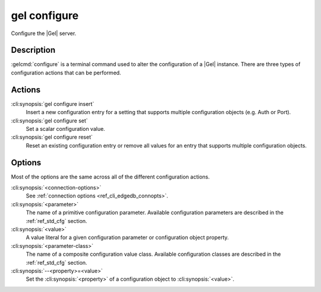 .. _ref_cli_edgedb_configure:

=============
gel configure
=============

Configure the |Gel| server.

.. cli:synopsis::

    gel configure [<connection-options>] <action> \
        [<parameter> <value>] \
        [<parameter-class> --<property>=<value> ...]

Description
===========

:gelcmd:`configure` is a terminal command used to alter the
configuration of a |Gel| instance. There are three types of
configuration actions that can be performed.

Actions
=======

:cli:synopsis:`gel configure insert`
    Insert a new configuration entry for a setting that supports
    multiple configuration objects (e.g. Auth or Port).

:cli:synopsis:`gel configure set`
    Set a scalar configuration value.

:cli:synopsis:`gel configure reset`
    Reset an existing configuration entry or remove all values for an
    entry that supports multiple configuration objects.


Options
=======

Most of the options are the same across all of the different
configuration actions.

:cli:synopsis:`<connection-options>`
    See :ref:`connection options <ref_cli_edgedb_connopts>`.

:cli:synopsis:`<parameter>`
    The name of a primitive configuration parameter.  Available
    configuration parameters are described in the :ref:`ref_std_cfg`
    section.

:cli:synopsis:`<value>`
    A value literal for a given configuration parameter or configuration
    object property.

:cli:synopsis:`<parameter-class>`
    The name of a composite configuration value class.  Available
    configuration classes are described in the :ref:`ref_std_cfg`
    section.

:cli:synopsis:`--<property>=<value>`
    Set the :cli:synopsis:`<property>` of a configuration object to
    :cli:synopsis:`<value>`.
